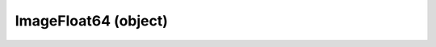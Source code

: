 .. _imagefloat64:

ImageFloat64 (object)
===========================================================================

.. kl-type:: ImageFloat64
  createrefs=1;
  methods=1;
  params=1;
  members=1;
